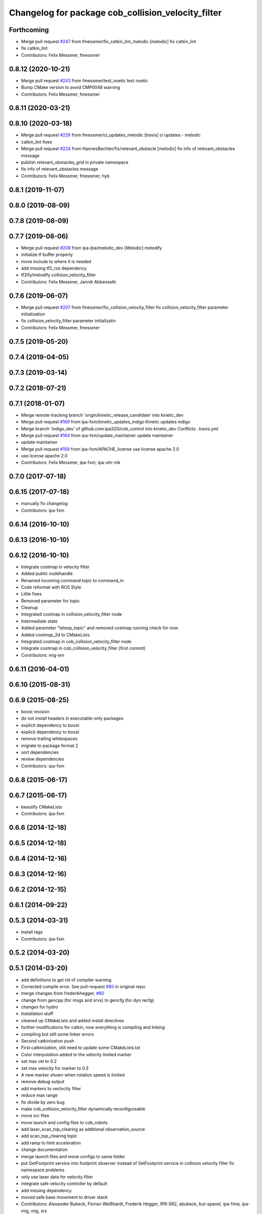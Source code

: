 ^^^^^^^^^^^^^^^^^^^^^^^^^^^^^^^^^^^^^^^^^^^^^^^^^^^
Changelog for package cob_collision_velocity_filter
^^^^^^^^^^^^^^^^^^^^^^^^^^^^^^^^^^^^^^^^^^^^^^^^^^^

Forthcoming
-----------
* Merge pull request `#247 <https://github.com/ipa320/cob_control/issues/247>`_ from fmessmer/fix_catkin_lint_melodic
  [melodic] fix catkin_lint
* fix catkin_lint
* Contributors: Felix Messmer, fmessmer

0.8.12 (2020-10-21)
-------------------
* Merge pull request `#243 <https://github.com/ipa320/cob_control/issues/243>`_ from fmessmer/test_noetic
  test noetic
* Bump CMake version to avoid CMP0048 warning
* Contributors: Felix Messmer, fmessmer

0.8.11 (2020-03-21)
-------------------

0.8.10 (2020-03-18)
-------------------
* Merge pull request `#226 <https://github.com/ipa320/cob_control/issues/226>`_ from fmessmer/ci_updates_melodic
  [travis] ci updates - melodic
* catkin_lint fixes
* Merge pull request `#224 <https://github.com/ipa320/cob_control/issues/224>`_ from HannesBachter/fix/relevant_obstacle
  [melodic] fix info of relevant_obstacles message
* publish relevant_obstacles_grid in private namespace
* fix info of relevant_obstacles message
* Contributors: Felix Messmer, fmessmer, hyb

0.8.1 (2019-11-07)
------------------

0.8.0 (2019-08-09)
------------------

0.7.8 (2019-08-09)
------------------

0.7.7 (2019-08-06)
------------------
* Merge pull request `#208 <https://github.com/ipa320/cob_control/issues/208>`_ from ipa-jba/melodic_dev
  [Melodic] melodify
* initialize tf buffer properly
* move include to where it is needed
* add missing tf2_ros dependency
* tf2ify/melodify collision_velocity_filter
* Contributors: Felix Messmer, Jannik Abbenseth

0.7.6 (2019-06-07)
------------------
* Merge pull request `#207 <https://github.com/ipa320/cob_control/issues/207>`_ from fmessmer/fix_collision_velocity_filter
  fix collision_velocity_filter parameter initialization
* fix collision_velocity_filter parameter initializatin
* Contributors: Felix Messmer, fmessmer

0.7.5 (2019-05-20)
------------------

0.7.4 (2019-04-05)
------------------

0.7.3 (2019-03-14)
------------------

0.7.2 (2018-07-21)
------------------

0.7.1 (2018-01-07)
------------------
* Merge remote-tracking branch 'origin/kinetic_release_candidate' into kinetic_dev
* Merge pull request `#169 <https://github.com/ipa320/cob_control/issues/169>`_ from ipa-fxm/kinetic_updates_indigo
  Kinetic updates indigo
* Merge branch 'indigo_dev' of github.com:ipa320/cob_control into kinetic_dev
  Conflicts:
  .travis.yml
* Merge pull request `#164 <https://github.com/ipa320/cob_control/issues/164>`_ from ipa-fxm/update_maintainer
  update maintainer
* update maintainer
* Merge pull request `#159 <https://github.com/ipa320/cob_control/issues/159>`_ from ipa-fxm/APACHE_license
  use license apache 2.0
* use license apache 2.0
* Contributors: Felix Messmer, ipa-fxm, ipa-uhr-mk

0.7.0 (2017-07-18)
------------------

0.6.15 (2017-07-18)
-------------------
* manually fix changelog
* Contributors: ipa-fxm

0.6.14 (2016-10-10)
-------------------

0.6.13 (2016-10-10)
-------------------

0.6.12 (2016-10-10)
-------------------  
* Integrate costmap in velocity filter
* Added public nodehandle
* Renamed incoming command topic to command_in
* Code reformat with ROS Style
* Little fixes
* Removed parameter for topic
* Cleanup
* Integrated costmap in collision_velocity_filter node
* Intermediate state
* Added parameter "teleop_topic" and removed costmap running check for now.
* Added costmap_2d to CMakeLists
* Integrated costmap in cob_collision_velocity_filter node
* Integrate costmap in cob_collision_velocity_filter (first commit)
* Contributors: mig-em

0.6.11 (2016-04-01)
-------------------

0.6.10 (2015-08-31)
-------------------

0.6.9 (2015-08-25)
------------------
* boost revision
* do not install headers in executable-only packages
* explicit dependency to boost
* explicit dependency to boost
* remove trailing whitespaces
* migrate to package format 2
* sort dependencies
* review dependencies
* Contributors: ipa-fxm

0.6.8 (2015-06-17)
------------------

0.6.7 (2015-06-17)
------------------
* beautify CMakeLists
* Contributors: ipa-fxm

0.6.6 (2014-12-18)
------------------

0.6.5 (2014-12-18)
------------------

0.6.4 (2014-12-16)
------------------

0.6.3 (2014-12-16)
------------------

0.6.2 (2014-12-15)
------------------

0.6.1 (2014-09-22)
------------------

0.5.3 (2014-03-31)
------------------
* install tags
* Contributors: ipa-fxm

0.5.2 (2014-03-20)
------------------

0.5.1 (2014-03-20)
------------------
* add definitions to get rid of compiler warning
* Corrected compile error. See pull-request `#80 <https://github.com/ipa320/cob_driver/issues/80>`_ in original repo.
* merge changes from frederikhegger, `#80 <https://github.com/ipa320/cob_driver/issues/80>`_
* change from gencpp (for msgs and srvs) to gencfg (for dyn recfg)
* changes for hydro
* Installation stuff
* cleaned up CMakeLists and added install directives
* further modifications for catkin, now everything is compiling and linking
* compiling but still some linker errors
* Second catkinization push
* First catkinization, still need to update some CMakeLists.txt
* Color interpolation added to the velocity limited marker
* set max vel to 0.2
* set max velocity for marker to 0.3
* A new marker shown when rotation speed is limited
* remove debug output
* add markers to veclocity filter
* reduce max range
* fix divide by zero bug
* make cob_collision_velocity_filter dynamically reconfigureable
* move src files
* move launch and config files to cob_robots
* add laser_scan_top_clearing as additional observation_source
* add scan_top_clearing topic
* add ramp to limit acceleration
* change documentation
* merge launch files and move configs to same folder
* put GetFootprint service into footprint observer
  instead of SetFootprint service in collision velocity filter
  fix namespace problems
* only use laser data for velocity filter
* integrate safe velocity controller by default
* add missing dependency
* moved safe base movement to driver stack
* Contributors: Alexander Bubeck, Florian Weißhardt, Frederik Hegger, IPR-SR2, abubeck, but-spanel, ipa-fmw, ipa-mig, mig, srs
